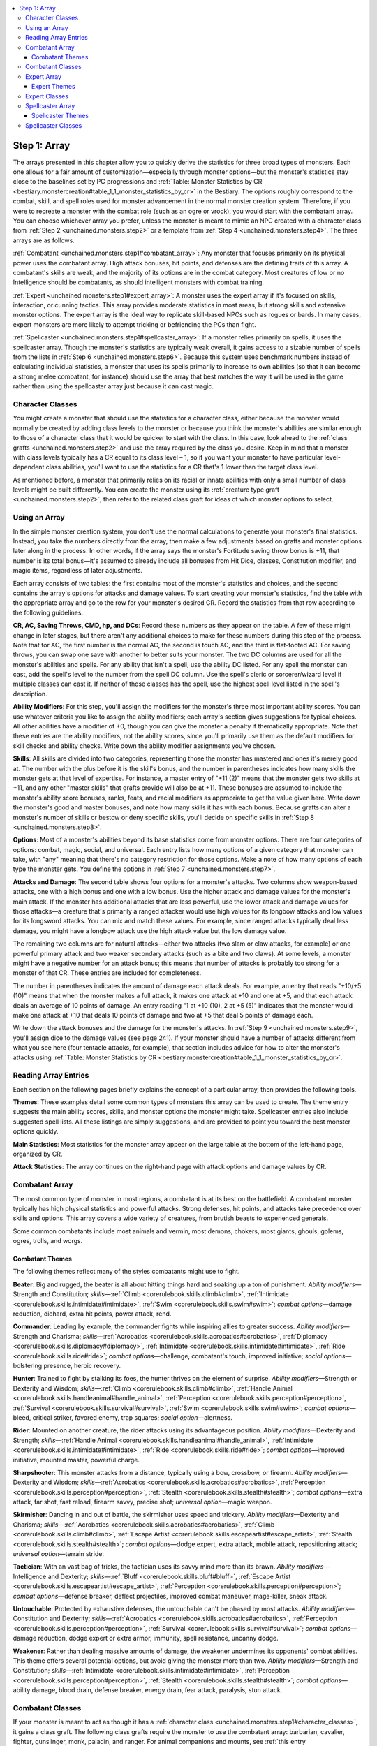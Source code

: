 
.. _`unchained.monsters.step1`:

.. contents:: \ 

.. _`unchained.monsters.step1#step_1:_array`:

Step 1: Array
##############

The arrays presented in this chapter allow you to quickly derive the statistics for three broad types of monsters. Each one allows for a fair amount of customization—especially through monster options—but the monster's statistics stay close to the baselines set by PC progressions and :ref:`Table: Monster Statistics by CR <bestiary.monstercreation#table_1_1_monster_statistics_by_cr>`\  in the Bestiary. The options roughly correspond to the combat, skill, and spell roles used for monster advancement in the normal monster creation system. Therefore, if you were to recreate a monster with the combat role (such as an ogre or vrock), you would start with the combatant array. You can choose whichever array you prefer, unless the monster is meant to mimic an NPC created with a character class from :ref:`Step 2 <unchained.monsters.step2>`\  or a template from :ref:`Step 4 <unchained.monsters.step4>`\ . The three arrays are as follows.

:ref:`Combatant <unchained.monsters.step1#combatant_array>`\ : Any monster that focuses primarily on its physical power uses the combatant array. High attack bonuses, hit points, and defenses are the defining traits of this array. A combatant's skills are weak, and the majority of its options are in the combat category. Most creatures of low or no Intelligence should be combatants, as should intelligent monsters with combat training.

:ref:`Expert <unchained.monsters.step1#expert_array>`\ : A monster uses the expert array if it's focused on skills, interaction, or cunning tactics. This array provides moderate statistics in most areas, but strong skills and extensive monster options. The expert array is the ideal way to replicate skill-based NPCs such as rogues or bards. In many cases, expert monsters are more likely to attempt tricking or befriending the PCs than fight.

:ref:`Spellcaster <unchained.monsters.step1#spellcaster_array>`\ : If a monster relies primarily on spells, it uses the spellcaster array. Though the monster's statistics are typically weak overall, it gains access to a sizable number of spells from the lists in :ref:`Step 6 <unchained.monsters.step6>`\ . Because this system uses benchmark numbers instead of calculating individual statistics, a monster that uses its spells primarily to increase its own abilities (so that it can become a strong melee combatant, for instance) should use the array that best matches the way it will be used in the game rather than using the spellcaster array just because it can cast magic.

.. _`unchained.monsters.step1#character_classes`:

Character Classes
******************

You might create a monster that should use the statistics for a character class, either because the monster would normally be created by adding class levels to the monster or because you think the monster's abilities are similar enough to those of a character class that it would be quicker to start with the class. In this case, look ahead to the :ref:`class grafts <unchained.monsters.step2>`\  and use the array required by the class you desire. Keep in mind that a monster with class levels typically has a CR equal to its class level – 1, so if you want your monster to have particular level-dependent class abilities, you'll want to use the statistics for a CR that's 1 lower than the target class level.

As mentioned before, a monster that primarily relies on its racial or innate abilities with only a small number of class levels might be built differently. You can create the monster using its :ref:`creature type graft <unchained.monsters.step2>`\ , then refer to the related class graft for ideas of which monster options to select.

.. _`unchained.monsters.step1#using_an_array`:

Using an Array
***************

In the simple monster creation system, you don't use the normal calculations to generate your monster's final statistics. Instead, you take the numbers directly from the array, then make a few adjustments based on grafts and monster options later along in the process. In other words, if the array says the monster's Fortitude saving throw bonus is +11, that number is its total bonus—it's assumed to already include all bonuses from Hit Dice, classes, Constitution modifier, and magic items, regardless of later adjustments.

Each array consists of two tables: the first contains most of the monster's statistics and choices, and the second contains the array's options for attacks and damage values. To start creating your monster's statistics, find the table with the appropriate array and go to the row for your monster's desired CR. Record the statistics from that row according to the following guidelines.

\ **CR, AC, Saving Throws, CMD, hp, and DCs**\ :  Record these numbers as they appear on the table. A few of these might change in later stages, but there aren't any additional choices to make for these numbers during this step of the process. Note that for AC, the first number is the normal AC, the second is touch AC, and the third is flat-footed AC. For saving throws, you can swap one save with another to better suits your monster. The two DC columns are used for all the monster's abilities and spells. For any ability that isn't a spell, use the ability DC listed. For any spell the monster can cast, add the spell's level to the number from the spell DC column. Use the spell's cleric or sorcerer/wizard level if multiple classes can cast it. If neither of those classes has the spell, use the highest spell level listed in the spell's description.

\ **Ability Modifiers**\ :  For this step, you'll assign the modifiers for the monster's three most important ability scores. You can use whatever criteria you like to assign the ability modifiers; each array's section gives suggestions for typical choices. All other abilities have a modifier of +0, though you can give the monster a penalty if thematically appropriate. Note that these entries are the ability modifiers, not the ability scores, since you'll primarily use them as the default modifiers for skill checks and ability checks. Write down the ability modifier assignments you've chosen.

\ **Skills**\ :  All skills are divided into two categories, representing those the monster has mastered and ones it's merely good at. The number with the plus before it is the skill's bonus, and the number in parentheses indicates how many skills the monster gets at that level of expertise. For instance, a master entry of "+11 (2)" means that the monster gets two skills at +11, and any other "master skills" that grafts provide will also be at +11. These bonuses are assumed to include the monster's ability score bonuses, ranks, feats, and racial modifiers as appropriate to get the value given here. Write down the monster's good and master bonuses, and note how many skills it has with each bonus. Because grafts can alter a monster's number of skills or bestow or deny specific skills, you'll decide on specific skills in :ref:`Step 8 <unchained.monsters.step8>`\ .

\ **Options**\ :  Most of a monster's abilities beyond its base statistics come from monster options. There are four categories of options: combat, magic, social, and universal. Each entry lists how many options of a given category that monster can take, with "any" meaning that there's no category restriction for those options. Make a note of how many options of each type the monster gets. You define the options in :ref:`Step 7 <unchained.monsters.step7>`\ .

\ **Attacks and Damage**\ :  The second table shows four options for a monster's attacks. Two columns show weapon-based attacks, one with a high bonus and one with a low bonus. Use the higher attack and damage values for the monster's main attack. If the monster has additional attacks that are less powerful, use the lower attack and damage values for those attacks—a creature that's primarily a ranged attacker would use high values for its longbow attacks and low values for its longsword attacks. You can mix and match these values. For example, since ranged attacks typically deal less damage, you might have a longbow attack use the high attack value but the low damage value.

The remaining two columns are for natural attacks—either two attacks (two slam or claw attacks, for example) or one powerful primary attack and two weaker secondary attacks (such as a bite and two claws). At some levels, a monster might have a negative number for an attack bonus; this means that number of attacks is probably too strong for a monster of that CR. These entries are included for completeness.

The number in parentheses indicates the amount of damage each attack deals. For example, an entry that reads "+10/+5 (10)" means that when the monster makes a full attack, it makes one attack at +10 and one at +5, and that each attack deals an average of 10 points of damage. An entry reading "1 at +10 (10), 2 at +5 (5)" indicates that the monster would make one attack at +10 that deals 10 points of damage and two at +5 that deal 5 points of damage each.

Write down the attack bonuses and the damage for the monster's attacks. In :ref:`Step 9 <unchained.monsters.step9>`\ , you'll assign dice to the damage values (see page 241). If your monster should have a number of attacks different from what you see here (four tentacle attacks, for example), that section includes advice for how to alter the monster's attacks using :ref:`Table: Monster Statistics by CR <bestiary.monstercreation#table_1_1_monster_statistics_by_cr>`\ .

.. _`unchained.monsters.step1#reading_array_entries`:

Reading Array Entries
**********************

Each section on the following pages briefly explains the concept of a particular array, then provides the following tools.

\ **Themes**\ : These examples detail some common types of monsters this array can be used to create. The theme entry suggests the main ability scores, skills, and monster options the monster might take. Spellcaster entries also include suggested spell lists. All these listings are simply suggestions, and are provided to point you toward the best monster options quickly.

\ **Main Statistics**\ : Most statistics for the monster array appear on the large table at the bottom of the left-hand page, organized by CR.

\ **Attack Statistics**\ : The array continues on the right-hand page with attack options and damage values by CR.

.. _`unchained.monsters.step1#combatant_array`:

Combatant Array
****************

The most common type of monster in most regions, a combatant is at its best on the battlefield. A combatant monster typically has high physical statistics and powerful attacks. Strong defenses, hit points, and attacks take precedence over skills and options. This array covers a wide variety of creatures, from brutish beasts to experienced generals.

Some common combatants include most animals and vermin, most demons, chokers, most giants, ghouls, golems, ogres, trolls, and worgs.

.. _`unchained.monsters.step1#combatant_themes`:

Combatant Themes
=================

The following themes reflect many of the styles combatants might use to fight.

\ **Beater**\ :  Big and rugged, the beater is all about hitting things hard and soaking up a ton of punishment. \ *Ability modifiers*\ —Strength and Constitution; \ *skills*\ —:ref:`Climb <corerulebook.skills.climb#climb>`\ , :ref:`Intimidate <corerulebook.skills.intimidate#intimidate>`\ , :ref:`Swim <corerulebook.skills.swim#swim>`\ ; \ *combat options*\ —damage reduction, diehard, extra hit points, power attack, rend.

\ **Commander**\ :  Leading by example, the commander fights while inspiring allies to greater success. \ *Ability modifiers*\ —Strength and Charisma; \ *skills*\ —:ref:`Acrobatics <corerulebook.skills.acrobatics#acrobatics>`\ , :ref:`Diplomacy <corerulebook.skills.diplomacy#diplomacy>`\ , :ref:`Intimidate <corerulebook.skills.intimidate#intimidate>`\ , :ref:`Ride <corerulebook.skills.ride#ride>`\ ; \ *combat options*\ —challenge, combatant's touch, improved initiative; \ *social options*\ —bolstering presence, heroic recovery.

\ **Hunter**\ :  Trained to fight by stalking its foes, the hunter thrives on the element of surprise. \ *Ability modifiers*\ —Strength or Dexterity and Wisdom; \ *skills*\ —:ref:`Climb <corerulebook.skills.climb#climb>`\ , :ref:`Handle Animal <corerulebook.skills.handleanimal#handle_animal>`\ , :ref:`Perception <corerulebook.skills.perception#perception>`\ , :ref:`Survival <corerulebook.skills.survival#survival>`\ , :ref:`Swim <corerulebook.skills.swim#swim>`\ ; \ *combat options*\ —bleed, critical striker, favored enemy, trap squares; \ *social option*\ —alertness.

\ **Rider**\ :  Mounted on another creature, the rider attacks using its advantageous position. \ *Ability modifiers*\ —Dexterity and Strength; \ *skills*\ —:ref:`Handle Animal <corerulebook.skills.handleanimal#handle_animal>`\ , :ref:`Intimidate <corerulebook.skills.intimidate#intimidate>`\ , :ref:`Ride <corerulebook.skills.ride#ride>`\ ; \ *combat options*\ —improved initiative, mounted master, powerful charge.

\ **Sharpshooter**\ :  This monster attacks from a distance, typically using a bow, crossbow, or firearm. \ *Ability modifiers*\ —Dexterity and Wisdom; \ *skills*\ —:ref:`Acrobatics <corerulebook.skills.acrobatics#acrobatics>`\ , :ref:`Perception <corerulebook.skills.perception#perception>`\ , :ref:`Stealth <corerulebook.skills.stealth#stealth>`\ ; \ *combat options*\ —extra attack, far shot, fast reload, firearm savvy, precise shot; \ *universal option*\ —magic weapon.

\ **Skirmisher**\ :  Dancing in and out of battle, the skirmisher uses speed and trickery. \ *Ability modifiers*\ —Dexterity and Charisma; \ *skills*\ —:ref:`Acrobatics <corerulebook.skills.acrobatics#acrobatics>`\ , :ref:`Climb <corerulebook.skills.climb#climb>`\ , :ref:`Escape Artist <corerulebook.skills.escapeartist#escape_artist>`\ , :ref:`Stealth <corerulebook.skills.stealth#stealth>`\ ; \ *combat options*\ —dodge expert, extra attack, mobile attack, repositioning attack; \ *universal option*\ —terrain stride.

\ **Tactician**\ :  With an vast bag of tricks, the tactician uses its savvy mind more than its brawn. \ *Ability modifiers*\ —Intelligence and Dexterity; \ *skills*\ —:ref:`Bluff <corerulebook.skills.bluff#bluff>`\ , :ref:`Escape Artist <corerulebook.skills.escapeartist#escape_artist>`\ , :ref:`Perception <corerulebook.skills.perception#perception>`\ ; \ *combat options*\ —defense breaker, deflect projectiles, improved combat maneuver, mage-killer, sneak attack.

\ **Untouchable**\ :  Protected by exhaustive defenses, the untouchable can't be phased by most attacks. \ *Ability modifiers*\ —Constitution and Dexterity; \ *skills*\ —:ref:`Acrobatics <corerulebook.skills.acrobatics#acrobatics>`\ , :ref:`Perception <corerulebook.skills.perception#perception>`\ , :ref:`Survival <corerulebook.skills.survival#survival>`\ ; \ *combat options*\ —damage reduction, dodge expert or extra armor, immunity, spell resistance, uncanny dodge.

\ **Weakener**\ :  Rather than dealing massive amounts of damage, the weakener undermines its opponents' combat abilities. This theme offers several potential options, but avoid giving the monster more than two. \ *Ability modifiers*\ —Strength and Constitution; \ *skills*\ —:ref:`Intimidate <corerulebook.skills.intimidate#intimidate>`\ , :ref:`Perception <corerulebook.skills.perception#perception>`\ , :ref:`Stealth <corerulebook.skills.stealth#stealth>`\ ; \ *combat options*\ —ability damage, blood drain, defense breaker, energy drain, fear attack, paralysis, stun attack.

.. _`unchained.monsters.step1#combatant_classes`:

Combatant Classes
******************

If your monster is meant to act as though it has a :ref:`character class <unchained.monsters.step1#character_classes>`\ , it gains a class graft. The following class grafts require the monster to use the combatant array: barbarian, cavalier, fighter, gunslinger, monk, paladin, and ranger. For animal companions and mounts, see :ref:`this entry <unchained.monsters.step2#animal_companions_and_mounts>`\ .

.. _`unchained.monsters.step1#combatant_main_statistics`:

.. list-table:: Combatant Main Statistics
   :header-rows: 1
   :class: contrast-reading-table
   :widths: auto

   * - CR
     - AC
     - Save Fort.
     - Save .Ref
     - Save Will
     - CMD
     - hp
     - Ability DC
     - Spell DC
     - Ability Modifiers
     - Skills Master
     - Skills Good
     - Options
   * - 1/2
     - 13, t 12, f 12
     - +1
     - +1
     - +0
     - 13
     - 11
     - 9
     - 9
     - +3, +2, +1
     - +8 (1)
     - +5 (2)
     - 1 combat
   * - 1
     - 14, t 12, f 12
     - +2
     - +2
     - +1
     - 14
     - 16
     - 10
     - 10
     - +3, +2, +1
     - +9 (1)
     - +6 (2)
     - 1 combat
   * - 2
     - 16, t 12, f 12
     - +3
     - +3
     - +1
     - 16
     - 22
     - 11
     - 11
     - +3, +2, +1
     - +10 (1)
     - +7 (2)
     - 1 combat
   * - 3
     - 17, t 12, f 12
     - +4
     - +4
     - +2
     - 18
     - 33
     - 12
     - 11
     - +4, +2, +1
     - +11 (1)
     - +8 (2)
     - 1 combat, 1 any
   * - 4
     - 19, t 12, f 14
     - +5
     - +5
     - +3
     - 20
     - 44
     - 13
     - 12
     - +4, +3, +1
     - +12 (1)
     - +9 (2)
     - 1 combat, 1 any
   * - 5
     - 20, t 12, f 15
     - +6
     - +6
     - +4
     - 21
     - 60
     - 13
     - 12
     - +5, +3, +2
     - +13 (1)
     - +10 (2)
     - 1 combat, 1 any
   * - 6
     - 21, t 12, f 15
     - +7
     - +7
     - +5
     - 23
     - 77
     - 14
     - 12
     - +5, +3, +2
     - +14 (1)
     - +11 (2)
     - 1 combat, 1 any
   * - 7
     - 22, t 13, f 16
     - +8
     - +8
     - +6
     - 24
     - 93
     - 15
     - 12
     - +6, +4, +2
     - +15 (1)
     - +12 (2)
     - 1 combat, 1 any
   * - 8
     - 23, t 13, f 17
     - +9
     - +9
     - +7
     - 26
     - 110
     - 16
     - 13
     - +6, +4, +2
     - +16 (1)
     - +13 (2)
     - 1 combat, 1 any
   * - 9
     - 25, t 15, f 18
     - +10
     - +10
     - +8
     - 28
     - 126
     - 16
     - 13
     - +7, +4, +3
     - +17 (1)
     - +14 (2)
     - 1 combat, 1 any
   * - 10
     - 26, t 15, f 19
     - +11
     - +11
     - +9
     - 29
     - 143
     - 17
     - 13
     - +7, +5, +3
     - +18 (1)
     - +14 (2)
     - 1 combat, 1 any
   * - 11
     - 27, t 16, f 20
     - +12
     - +12
     - +10
     - 30
     - 159
     - 18
     - 13
     - +8, +5, +3
     - +19 (1)
     - +15 (2)
     - 1 combat, 1 any
   * - 12
     - 29, t 17, f 21
     - +13
     - +13
     - +11
     - 32
     - 176
     - 19
     - 14
     - +8, +5, +4
     - +20 (1)
     - +16 (2)
     - 2 combat, 1 any
   * - 13
     - 30, t 18, f 22
     - +14
     - +14
     - +12
     - 33
     - 198
     - 19
     - 14
     - +9, +6, +4
     - +21 (1)
     - +17 (2)
     - 2 combat, 1 any
   * - 14
     - 31, t 18, f 23
     - +15
     - +15
     - +12
     - 34
     - 220
     - 20
     - 14
     - +9, +6, +4
     - +23 (1)
     - +18 (2)
     - 2 combat, 1 any
   * - 15
     - 32, t 19, f 24
     - +16
     - +16
     - +13
     - 36
     - 242
     - 21
     - 14
     - +10, +7, +5
     - +25 (1)
     - +20 (2)
     - 2 combat, 1 any
   * - 16
     - 33, t 19, f 24
     - +17
     - +17
     - +14
     - 37
     - 264
     - 22
     - 15
     - +11, +7, +5
     - +27 (1)
     - +22 (2)
     - 2 combat, 1 any
   * - 17
     - 34, t 20, f 25
     - +18
     - +18
     - +15
     - 38
     - 297
     - 22
     - 15
     - +11, +8, +5
     - +29 (1)
     - +23 (2)
     - 2 combat, 1 any
   * - 18
     - 35, t 21, f 26
     - +18
     - +18
     - +16
     - 39
     - 330
     - 23
     - 15
     - +12, +8, +6
     - +31 (1)
     - +25 (2)
     - 3 combat, 1 any
   * - 19
     - 36, t 21, f 27
     - +19
     - +19
     - +16
     - 40
     - 363
     - 24
     - 16
     - +13, +9, +6
     - +33 (1)
     - +27 (2)
     - 3 combat, 1 any
   * - 20
     - 38, t 22, f 28
     - +20
     - +20
     - +17
     - 42
     - 407
     - 25
     - 17
     - +13, +9, +6
     - +35 (1)
     - +28 (2)
     - 3 combat, 1 any
   * - 21
     - 39, t 23, f 29
     - +21
     - +21
     - +18
     - 43
     - 440
     - 25
     - 17
     - +14, +10, +7
     - +37 (1)
     - +30 (2)
     - 3 combat, 1 any
   * - 22
     - 41, t 24, f 30
     - +21
     - +21
     - +18
     - 45
     - 484
     - 26
     - 18
     - +14, +10, +7
     - +39 (1)
     - +32 (2)
     - 3 combat, 1 any
   * - 23
     - 42, t 25, f 31
     - +22
     - +22
     - +19
     - 46
     - 528
     - 27
     - 19
     - +15, +11, +7
     - +41 (1)
     - +33 (2)
     - 3 combat, 1 any
   * - 24
     - 44, t 26, f 33
     - +23
     - +23
     - +20
     - 48
     - 572
     - 28
     - 20
     - +15, +11, +8
     - +43 (1)
     - +35 (2)
     - 3 combat, 1 any
   * - 25
     - 45, t 27, f 33
     - +24
     - +24
     - +21
     - 50
     - 616
     - 28
     - 20
     - +16, +12, +8
     - +45 (1)
     - +37 (2)
     - 3 combat, 1 any
   * - 26
     - 46, t 27, f 34
     - +25
     - +25
     - +22
     - 51
     - 660
     - 29
     - 21
     - +16, +12, +8
     - +47 (1)
     - +38 (2)
     - 3 combat, 1 any
   * - 27
     - 47, t 28, f 35
     - +26
     - +26
     - +23
     - 52
     - 704
     - 30
     - 22
     - +17, +13, +9
     - +49 (1)
     - +40 (2)
     - 3 combat, 1 any
   * - 28
     - 48, t 28, f 36
     - +27
     - +27
     - +24
     - 53
     - 748
     - 31
     - 23
     - +17, +13, +9
     - +51 (1)
     - +42 (2)
     - 3 combat, 1 any
   * - 29
     - 49, t 29, f 36
     - +28
     - +28
     - +25
     - 54
     - 792
     - 32
     - 24
     - +18, +14, +10
     - +53 (1)
     - +43 (2)
     - 3 combat, 1 any
   * - 30
     - 50, t 30, f 37
     - +29
     - +29
     - +26
     - 55
     - 836
     - 33
     - 25
     - +18, +15, +10
     - +55 (1)
     - +45 (2)
     - 3 combat, 1 any

.. _`unchained.monsters.step1#combatant_attack_statistics`:

.. list-table:: Combatant Attack Statistics
   :header-rows: 1
   :class: contrast-reading-table
   :widths: auto

   * - CR
     - Weapon Attacks High (Damage)
     - Weapon Attacks Low (Damage)
     - Natural Attacks Two (Damage)
     - Natural AttacksThree (Damage)
   * - 1/2
     - +1 (5)
     - +0 (4)
     - 2 at –1 (4)
     - 1 at –1 (6), 2 at –6 (4)
   * - 1
     - +2 (8)
     - +1 (6)
     - 2 at +0 (4)
     - 1 at +0 (6), 2 at –5 (4)
   * - 2
     - +4 (11)
     - +3 (8)
     - 2 at +2 (6)
     - 1 at +2 (6), 2 at –3 (4)
   * - 3
     - +6 (14)
     - +4 (10)
     - 2 at +6 (8)
     - 1 at +6 (10), 2 at +1 (5)
   * - 4
     - +8 (17)
     - +6 (13)
     - 2 at +8 (9)
     - 1 at +8 (12), 2 at +3 (6)
   * - 5
     - +10/+5 (15)
     - +7/+2 (11)
     - 2 at +10 (11)
     - 1 at +10 (15), 2 at +5 (8)
   * - 6
     - +12/+7 (18)
     - +8/+3 (13)
     - 2 at +12 (14)
     - 1 at +12 (19), 2 at +7 (10)
   * - 7
     - +13/+8 (22)
     - +10/+5 (16)
     - 2 at +13 (17)
     - 1 at +13 (22), 2 at +8 (11)
   * - 8
     - +15/+10 (26)
     - +11/+6 (19)
     - 2 at +15 (20)
     - 1 at +15 (26), 2 at +10 (13)
   * - 9
     - +17/+12 (29)
     - +12/+7 (22)
     - 2 at +17 (22)
     - 1 at +17 (30), 2 at +12 (15)
   * - 10
     - +18/+13/+8 (28)
     - +13/+8/+3 (21)
     - 2 at +18 (25)
     - 1 at +18 (33), 2 at +13 (17)
   * - 11
     - +19/+14/+9 (32)
     - +14/+9/+4 (23)
     - 2 at +19 (28)
     - 1 at +19 (37), 2 at +14 (19)
   * - 12
     - +21/+16/+11 (35)
     - +15/+10/+5 (26)
     - 2 at +21 (31)
     - 1 at +21 (41), 2 at +16 (21)
   * - 13
     - +22/+17/+12 (38)
     - +16/+11/+6 (28)
     - 2 at +22 (33)
     - 1 at +22 (44), 2 at +17 (22)
   * - 14
     - +23/+18/+13 (41)
     - +17/+12/+7 (30)
     - 2 at +23 (36)
     - 1 at +23 (48), 2 at +18 (24)
   * - 15
     - +24/+19/+14/+9 (41)
     - +18/+13/+8/+3 (31)
     - 2 at +24 (39)
     - 1 at +24 (52), 2 at +19 (26)
   * - 16
     - +26/+21/+16/+11 (47)
     - +19/+14/+9/+4 (35)
     - 2 at +26 (44)
     - 1 at +26 (59), 2 at +21 (30)
   * - 17
     - +27/+22/+17/+12 (53)
     - +20/+15/+10/+5 (40)
     - 2 at +27 (50)
     - 1 at +27 (66), 2 at +22 (33)
   * - 18
     - +28/+23/+18/+13 (59)
     - +21/+16/+11/+6 (44)
     - 2 at +28 (55)
     - 1 at +28 (74), 2 at +23 (37)
   * - 19
     - +29/+24/+19/+14 (65)
     - +22/+17/+12/+7 (48)
     - 2 at +29 (61)
     - 1 at +29 (81), 2 at +24 (41)
   * - 20
     - +30/+25/+20/+15 (70)
     - +23/+18/+13/+8 (53)
     - 2 at +30 (66)
     - 1 at +30 (88), 2 at +25 (44)
   * - 21
     - +31/+26/+21/+16 (76)
     - +24/+19/+14/+9 (58)
     - 2 at +31 (72)
     - 1 at +31 (96), 2 at +26 (48)
   * - 22
     - +32/+27/+22/+17 (82)
     - +25/+20/+15/+10 (62)
     - 2 at +32 (77)
     - 1 at +32 (103), 2 at +27 (52)
   * - 23
     - +33/+28/+23/+18 (88)
     - +26/+21/+16/+11 (66)
     - 2 at +33 (83)
     - 1 at +33 (110), 2 at +28 (55)
   * - 24
     - +35/+30/+25/+20 (97)
     - +27/+22/+17/+12 (73)
     - 2 at +35 (91)
     - 1 at +35 (121), 2 at +30 (61)
   * - 25
     - +36/+31/+26/+21 (105)
     - +28/+23/+18/+13 (79)
     - 2 at +36 (99)
     - 1 at +36 (132), 2 at +31 (66)
   * - 26
     - +37/+32/+27/+22 (114)
     - +29/+24/+19/+14 (85)
     - 2 at +37 (108)
     - 1 at +37 (143), 2 at +32 (72)
   * - 27
     - +38/+33/+28/+23 (123)
     - +30/+25/+20/+15 (91)
     - 2 at +38 (116)
     - 1 at +38 (154), 2 at +33 (77)
   * - 28
     - +39/+34/+29/+24 (132)
     - +31/+26/+21/+16 (97)
     - 2 at +39 (124)
     - 1 at +39 (165), 2 at +34 (83)
   * - 29
     - +40/+35/+30/+25 (140)
     - +32/+27/+22/+17 (103)
     - 2 at +40 (132)
     - 1 at +40 (176), 2 at +35 (88)
   * - 30
     - +41/+36/+31/+26 (149)
     - +33/+28/+23/+18 (108)
     - 2 at +41 (141)
     - 1 at +41 (187), 2 at +36 (94)

.. _`unchained.monsters.step1#expert_array`:

Expert Array
*************

Possessing in-depth knowledge, experts often appear as leaders, trusted advisors, or elite operatives. An expert monster typically has a high Intelligence modifier, but its other statistics vary depending on its role. Strong skills and interaction options are an expert's most important traits, but as the expert array is more versatile than the other arrays, many experts also pick up the secondary magic option or tactical combat options.

Common expert monsters include doppelgangers, imps, intellect devourers, invisible stalkers, and pixies.

.. _`unchained.monsters.step1#expert_themes`:

Expert Themes
==============

The following themes represent skill sets and areas of knowledge an expert might embrace.

\ **Advisor**\ :  Usually serving as an assistant to a more powerful creature, the advisor fills a support role. \ *Ability modifiers*\ —Charisma and Wisdom; \ *skills*\ —:ref:`Bluff <corerulebook.skills.bluff#bluff>`\ , :ref:`Diplomacy <corerulebook.skills.diplomacy#diplomacy>`\ , :ref:`Intimidate <corerulebook.skills.intimidate#intimidate>`\ , :ref:`Knowledge <corerulebook.skills.knowledge#knowledge>`\  (local), :ref:`Knowledge <corerulebook.skills.knowledge#knowledge>`\  (nobility), :ref:`Sense Motive <corerulebook.skills.sensemotive#sense_motive>`\ ; \ *combat option*\ —improved initiative; \ *social options*\ —alertness, inspire competence, persuasive, slippery mind.

\ **Apothecary**\ :  With extensive practice in creating alchemical concoctions, the apothecary might be an alchemist or a village healer. \ *Ability modifiers*\ —Intelligence and Constitution; \ *skills*\ —:ref:`Appraise <corerulebook.skills.appraise#appraise>`\ , :ref:`Craft <corerulebook.skills.craft#craft>`\  (alchemy), :ref:`Heal <corerulebook.skills.heal#heal>`\ , :ref:`Knowledge <corerulebook.skills.knowledge#knowledge>`\  (arcana), :ref:`Knowledge <corerulebook.skills.knowledge#knowledge>`\  (nature), :ref:`Spellcraft <corerulebook.skills.spellcraft#spellcraft>`\ ; \ *combat option*\ —bombs; \ *magic options*\ ;—mutagen, potent healing, potions, remove minor condition, remove moderate condition, secondary magic (alchemy or healing spell list).

\ **Artificer**\ :  Well acquainted with items and their creation, the artificer could be a crafter, a merchant, or an expert on magical devices. \ *Ability modifiers*\ —Intelligence and Charisma or Strength; \ *skills*\ —:ref:`Appraise <corerulebook.skills.appraise#appraise>`\ , :ref:`Craft <corerulebook.skills.craft#craft>`\  (any), :ref:`Disable Device <corerulebook.skills.disabledevice#disable_device>`\ , :ref:`Knowledge <corerulebook.skills.knowledge#knowledge>`\  (engineering), :ref:`Use Magic Device <corerulebook.skills.usemagicdevice#use_magic_device>`\ ; \ *combat option*\ —firearm savvy; \ *magic options*\ : magical aptitude; \ *social option*\ —mercantile savvy; \ *universal option*\ —magic weapon.

\ **Deceiver**\ :  A master of chicanery blessed with a silver tongue, the deceiver knows how to get its way. \ *Ability modifiers*\ —Charisma and Intelligence; \ *skills*\ —:ref:`Bluff <corerulebook.skills.bluff#bluff>`\ , :ref:`Disguise <corerulebook.skills.disguise#disguise>`\ , :ref:`Knowledge <corerulebook.skills.knowledge#knowledge>`\  (local), :ref:`Perform <corerulebook.skills.perform#perform>`\  (oratory), :ref:`Sense Motive <corerulebook.skills.sensemotive#sense_motive>`\ ; \ *combat option*\ —sneak attack; \ *social options*\ —alertness, inspire fear, persuasive, slippery mind.

\ **Guide**\ :  Familiar with a particular area or skilled at getting along in the wild, a guide can get people where they need to go. \ *Ability modifiers*\ —Wisdom and Constitution; \ *skills*\ —:ref:`Climb <corerulebook.skills.climb#climb>`\ , :ref:`Handle Animal <corerulebook.skills.handleanimal#handle_animal>`\ , :ref:`Knowledge <corerulebook.skills.knowledge#knowledge>`\  (local), :ref:`Knowledge <corerulebook.skills.knowledge#knowledge>`\  (nature), :ref:`Perception <corerulebook.skills.perception#perception>`\ , :ref:`Survival <corerulebook.skills.survival#survival>`\ , :ref:`Swim <corerulebook.skills.swim#swim>`\ ; \ *combat option*\ —extra hit points; \ *social options*\ —alertness, animal friend, sound mimicry; \ *universal option*\ —terrain stride (undergrowth).

\ **Performer**\ :  Born to the stage, the performer puts on an elaborate show. \ *Ability modifiers*\ —Charisma and Dexterity; \ *skills*\ —:ref:`Acrobatics <corerulebook.skills.acrobatics#acrobatics>`\ , :ref:`Disguise <corerulebook.skills.disguise#disguise>`\ , :ref:`Escape Artist <corerulebook.skills.escapeartist#escape_artist>`\ , :ref:`Perform <corerulebook.skills.perform#perform>`\  (any), :ref:`Sleight of Hand <corerulebook.skills.sleightofhand#sleight_of_hand>`\ ; \ *combat options*\ —dodge expert, mobility; \ *social options*\ —bolstering presence, fascinate, persuasive.

\ **Scholar**\ :  Through extensive study, the scholar picks up detailed information about a variety of subjects, becoming an invaluable resource. Ability modifiers—Intelligence and Wisdom; skills—:ref:`Appraise <corerulebook.skills.appraise#appraise>`\ , :ref:`Knowledge <corerulebook.skills.knowledge#knowledge>`\  (any), :ref:`Spellcraft <corerulebook.skills.spellcraft#spellcraft>`\ , :ref:`Use Magic Device <corerulebook.skills.usemagicdevice#use_magic_device>`\ ; magic options—magical aptitude, protective ward; \ *social option*\ —knowledgeable; \ *universal option*\ —secondary magic (knowledge or magic spell list).

\ **Spy**\ :  A well-rounded expert, the spy needs to be prepared for any situation. \ *Ability modifiers*\ —Charisma and Dexterity; \ *skills*\ —:ref:`Bluff <corerulebook.skills.bluff#bluff>`\ , :ref:`Disable Device <corerulebook.skills.disabledevice#disable_device>`\ , :ref:`Disguise <corerulebook.skills.disguise#disguise>`\ , :ref:`Sleight of Hand <corerulebook.skills.sleightofhand#sleight_of_hand>`\ , :ref:`Stealth <corerulebook.skills.stealth#stealth>`\ ; \ *combat options*\ —constant invisibility, poison, sneak attack; \ *social options*\ —alertness, persuasive, slippery mind.

.. _`unchained.monsters.step1#expert_classes`:

Expert Classes
***************

If your monster is meant to act as though it has a :ref:`character class <unchained.monsters.step1#character_classes>`\ , it gains a class graft. The following class grafts require the monster to use the expert array: alchemist, bard, inquisitor, magus, and rogue.

.. _`unchained.monsters.step1#expert_main_statistics`:

.. list-table:: Expert Main Statistics
   :header-rows: 1
   :class: contrast-reading-table
   :widths: auto

   * - CR
     - AC
     - Save Fort.
     - Save .Ref
     - Save Will
     - CMD
     - hp
     - Ability DC
     - Spell DC
     - Ability Modifiers
     - Skills Master
     - Skills Good
     - Options
   * - 1/2
     - 11, t 10, f 10
     - +0
     - +0
     - +3
     - 11
     - 10
     - 11
     - 11
     - +3, +2, +1
     - +8 (3)
     - +5 (2)
     - 1 any
   * - 1
     - 12, t 10, f 10
     - +1
     - +1
     - +4
     - 12
     - 15
     - 12
     - 12
     - +3, +2, +1
     - +9 (3)
     - +6 (2)
     - 1 any
   * - 2
     - 14, t 10, f 10
     - +1
     - +1
     - +5
     - 14
     - 20
     - 13
     - 13
     - +3, +2, +1
     - +10 (3)
     - +7 (2)
     - 1 any
   * - 3
     - 15, t 10, f 11
     - +2
     - +2
     - +6
     - 16
     - 30
     - 14
     - 13
     - +4, +2, +1
     - +11 (3)
     - +8 (2)
     - 1 any, 1 social
   * - 4
     - 17, t 10, f 12
     - +3
     - +3
     - +7
     - 18
     - 40
     - 15
     - 14
     - +4, +3, +1
     - +12 (3)
     - +9 (2)
     - 1 any, 1 social
   * - 5
     - 18, t 10, f 13
     - +4
     - +4
     - +8
     - 19
     - 55
     - 15
     - 14
     - +5, +3, +2
     - +13 (3)
     - +10 (2)
     - 1 any, 1 social
   * - 6
     - 19, t 11, f 14
     - +5
     - +5
     - +9
     - 21
     - 70
     - 16
     - 14
     - +5, +3, +2
     - +14 (3)
     - +11 (2)
     - 1 any, 1 social
   * - 7
     - 20, t 12, f 15
     - +6
     - +6
     - +10
     - 22
     - 85
     - 17
     - 14
     - +6, +4, +2
     - +15 (3)
     - +12 (2)
     - 1 any, 1 social
   * - 8
     - 21, t 12, f 15
     - +7
     - +7
     - +11
     - 24
     - 100
     - 18
     - 15
     - +6, +4, +2
     - +16 (3)
     - +13 (2)
     - 1 any, 1 social
   * - 9
     - 23, t 13, f 17
     - +8
     - +8
     - +12
     - 26
     - 115
     - 18
     - 15
     - +7, +4, +3
     - +17 (3)
     - +14 (2)
     - 1 any, 1 social
   * - 10
     - 24, t 14, f 18
     - +9
     - +9
     - +13
     - 27
     - 130
     - 19
     - 15
     - +7, +5, +3
     - +18 (3)
     - +14 (2)
     - 1 any, 1 social
   * - 11
     - 25, t 15, f 18
     - +10
     - +10
     - +14
     - 28
     - 145
     - 20
     - 15
     - +8, +5, +3
     - +19 (3)
     - +15 (2)
     - 1 any, 1 social
   * - 12
     - 27, t 16, f 20
     - +11
     - +11
     - +15
     - 30
     - 160
     - 21
     - 16
     - +8, +5, +4
     - +20 (3)
     - +16 (2)
     - 2 any, 1 social
   * - 13
     - 28, t 16, f 21
     - +12
     - +12
     - +16
     - 31
     - 180
     - 21
     - 16
     - +9, +6, +4
     - +21 (3)
     - +17 (2)
     - 2 any, 1 social
   * - 14
     - 29, t 17, f 21
     - +12
     - +12
     - +17
     - 32
     - 200
     - 22
     - 16
     - +9, +6, +4
     - +23 (3)
     - +18 (2)
     - 2 any, 1 social
   * - 15
     - 30, t 18, f 22
     - +13
     - +13
     - +18
     - 34
     - 220
     - 23
     - 16
     - +10, +7, +5
     - +25 (3)
     - +20 (2)
     - 2 any, 1 social
   * - 16
     - 31, t 18, f 23
     - +14
     - +14
     - +19
     - 35
     - 240
     - 24
     - 17
     - +11, +7, +5
     - +27 (3)
     - +22 (2)
     - 2 any, 1 social
   * - 17
     - 32, t 19, f 24
     - +15
     - +15
     - +20
     - 36
     - 270
     - 24
     - 17
     - +11, +8, +5
     - +29 (3)
     - +23 (2)
     - 2 any, 1 social
   * - 18
     - 33, t 19, f 24
     - +16
     - +16
     - +20
     - 37
     - 300
     - 25
     - 17
     - +12, +8, +6
     - +31 (3)
     - +25 (2)
     - 3 any, 1 social
   * - 19
     - 34, t 20, f 25
     - +16
     - +16
     - +21
     - 38
     - 330
     - 26
     - 18
     - +13, +9, +6
     - +33 (3)
     - +27 (2)
     - 3 any, 1 social
   * - 20
     - 36, t 21, f 27
     - +17
     - +17
     - +22
     - 40
     - 370
     - 27
     - 19
     - +13, +9, +6
     - +35 (3)
     - +28 (2)
     - 3 any, 1 social
   * - 21
     - 37, t 22, f 27
     - +18
     - +18
     - +23
     - 41
     - 400
     - 27
     - 19
     - +14, +10, +7
     - +37 (3)
     - +30 (2)
     - 3 any, 1 social
   * - 22
     - 39, t 23, f 29
     - +18
     - +18
     - +23
     - 43
     - 440
     - 28
     - 20
     - +14, +10, +7
     - +39 (3)
     - +32 (2)
     - 3 any, 1 social
   * - 23
     - 40, t 24, f 30
     - +19
     - +19
     - +24
     - 44
     - 480
     - 29
     - 21
     - +15, +11, +7
     - +41 (3)
     - +33 (2)
     - 3 any, 1 social
   * - 24
     - 42, t 25, f 31
     - +20
     - +20
     - +25
     - 46
     - 520
     - 30
     - 22
     - +15, +11, +8
     - +43 (3)
     - +35 (2)
     - 3 any, 1 social
   * - 25
     - 43, t 25, f 32
     - +21
     - +21
     - +26
     - 48
     - 560
     - 30
     - 22
     - +16, +12, +8
     - +45 (3)
     - +37 (2)
     - 3 any, 1 social
   * - 26
     - 44, t 26, f 33
     - +22
     - +22
     - +27
     - 49
     - 600
     - 31
     - 23
     - +16, +12, +8
     - +47 (3)
     - +38 (2)
     - 3 any, 1 social
   * - 27
     - 45, t 27, f 33
     - +23
     - +23
     - +28
     - 50
     - 640
     - 32
     - 24
     - +17, +13, +9
     - +49 (3)
     - +40 (2)
     - 3 any, 1 social
   * - 28
     - 46, t 27, f 34
     - +24
     - +24
     - +29
     - 51
     - 680
     - 33
     - 25
     - +17, +13, +9
     - +51 (3)
     - +42 (2)
     - 3 any, 1 social
   * - 29
     - 47, t 28, f 35
     - +25
     - +25
     - +30
     - 52
     - 720
     - 34
     - 26
     - +18, +14, +10
     - +53 (3)
     - +43 (2)
     - 3 any, 1 social
   * - 30
     - 48, t 28, f 36
     - +26
     - +26
     - +31
     - 53
     - 760
     - 35
     - 27
     - +18, +15, +10
     - +55 (3)
     - +45 (2)
     - 3 any, 1 social

.. _`unchained.monsters.step1#expert_attack_statistics`:

.. list-table:: Expert Attack Statistics
   :header-rows: 1
   :class: contrast-reading-table
   :widths: auto

   * - CR
     - Weapon Attacks High (Damage)
     - Weapon Attacks Low (Damage)
     - Natural Attacks Two (Damage)
     - Natural AttacksThree (Damage)
   * - 1/2
     - +1 (4)
     - +0 (3)
     - 2 at –2 (4)
     - 1 at –2 (6), 2 at –7 (4)
   * - 1
     - +2 (7)
     - +1 (5)
     - 2 at –1 (4)
     - 1 at –1 (6), 2 at –6 (4)
   * - 2
     - +4 (10)
     - +3 (7)
     - 2 at +1 (6)
     - 1 at +1 (6), 2 at –4 (4)
   * - 3
     - +6 (13)
     - +4 (9)
     - 2 at +4 (7)
     - 1 at +4 (9), 2 at –1 (5)
   * - 4
     - +8 (16)
     - +6 (12)
     - 2 at +6 (8)
     - 1 at +6 (11), 2 at +1 (6)
   * - 5
     - +10 (19)
     - +7 (15)
     - 2 at +7 (10)
     - 1 at +7 (14), 2 at +2 (7)
   * - 6
     - +12 (24)
     - +8 (18)
     - 2 at +8 (13)
     - 1 at +8 (17), 2 at +3 (9)
   * - 7
     - +13/+8 (20)
     - +10/+5 (15)
     - 2 at +10 (15)
     - 1 at +10 (20), 2 at +5 (10)
   * - 8
     - +15/+10 (23)
     - +11/+6 (17)
     - 2 at +11 (18)
     - 1 at +11 (24), 2 at +6 (12)
   * - 9
     - +17/+12 (26)
     - +12/+7 (20)
     - 2 at +12 (20)
     - 1 at +12 (27), 2 at +7 (14)
   * - 10
     - +18/+13 (30)
     - +13/+8 (22)
     - 2 at +13 (23)
     - 1 at +13 (30), 2 at +8 (15)
   * - 11
     - +19/+14 (33)
     - +14/+9 (25)
     - 2 at +14 (25)
     - 1 at +14 (34), 2 at +9 (17)
   * - 12
     - +21/+16 (36)
     - +15/+10 (27)
     - 2 at +15 (28)
     - 1 at +15 (37), 2 at +10 (19)
   * - 13
     - +22/+17 (39)
     - +16/+11 (30)
     - 2 at +16 (30)
     - 1 at +16 (40), 2 at +11 (20)
   * - 14
     - +23/+18/+13 (37)
     - +17/+12/+7 (28)
     - 2 at +17 (33)
     - 1 at +17 (44), 2 at +12 (22)
   * - 15
     - +24/+19/+14 (40)
     - +18/+13/+8 (30)
     - 2 at +18 (35)
     - 1 at +18 (47), 2 at +13 (24)
   * - 16
     - +26/+21/+16 (46)
     - +19/+14/+9 (34)
     - 2 at +19 (40)
     - 1 at +19 (54), 2 at +14 (27)
   * - 17
     - +27/+22/+17 (51)
     - +20/+15/+10 (38)
     - 2 at +20 (45)
     - 1 at +20 (60), 2 at +15 (30)
   * - 18
     - +28/+23/+18 (57)
     - +21/+16/+11 (43)
     - 2 at +21 (50)
     - 1 at +21 (67), 2 at +16 (34)
   * - 19
     - +29/+24/+19 (63)
     - +22/+17/+12 (47)
     - 2 at +22 (55)
     - 1 at +22 (74), 2 at +17 (37)
   * - 20
     - +30/+25/+20 (68)
     - +23/+18/+13 (51)
     - 2 at +23 (60)
     - 1 at +23 (80), 2 at +18 (40)
   * - 21
     - +31/+26/+21/+16 (69)
     - +24/+19/+14/+9 (52)
     - 2 at +24 (65)
     - 1 at +24 (87), 2 at +19 (44)
   * - 22
     - +32/+27/+22/+17 (75)
     - +25/+20/+15/+10 (56)
     - 2 at +25 (70)
     - 1 at +25 (94), 2 at +20 (47)
   * - 23
     - +33/+28/+23/+18 (80)
     - +26/+21/+16/+11 (60)
     - 2 at +26 (75)
     - 1 at +26 (100), 2 at +21 (50)
   * - 24
     - +35/+30/+25/+20 (88)
     - +27/+22/+17/+12 (66)
     - 2 at +27 (83)
     - 1 at +27 (110), 2 at +22 (55)
   * - 25
     - +36/+31/+26/+21 (96)
     - +28/+23/+18/+13 (72)
     - 2 at +28 (90)
     - 1 at +28 (120), 2 at +23 (60)
   * - 26
     - +37/+32/+27/+22 (104)
     - +29/+24/+19/+14 (77)
     - 2 at +29 (98)
     - 1 at +29 (130), 2 at +24 (65)
   * - 27
     - +38/+33/+28/+23(112)
     - +30/+25/+20/+15 (83)
     - 2 at +30 (105)
     - 1 at +30 (140), 2 at +25 (70)
   * - 28
     - +39/+34/+29/+24 (120)
     - +31/+26/+21/+16 (88)
     - 2 at +31 (113)
     - 1 at +31 (150), 2 at +26 (75)
   * - 29
     - +40/+35/+30/+25 (128)
     - +32/+27/+22/+17 (93)
     - 2 at +32 (120)
     - 1 at +32 (160), 2 at +27 (80)
   * - 30
     - +41/+36/+31/+26 (136)
     - +33/+28/+23/+18 (99)
     - 2 at +33 (128)
     - 1 at +33 (170), 2 at +28 (85)

.. _`unchained.monsters.step1#spellcaster_array`:

Spellcaster Array
******************

With a large selection of spells, a spellcaster might be weak in combat, or could focus on powerful offensive spells. A spellcaster monster typically has a high spellcasting ability modifier: Intelligence, Wisdom, or (often for monstrous creatures) Charisma. Spells make up for the spellcaster's weak combat abilities, modest skills, and small number of monster options.

Well-known spellcasters include couatls, liches, nymphs, and rakshasas.

\ **Specific Rules**\ : Every monster with the spellcaster array automatically gains spells, as described under :ref:`Step 6: Spells <unchained.monsters.step6>`\ . A spellcaster can treat its spell choices as either spells or spell-like abilities, depending on its theme.

.. _`unchained.monsters.step1#spellcaster_themes`:

Spellcaster Themes
===================

The following themes include recommended spell lists for common spellcaster paths.

\ **Cultist**\ :  A worshiper of dark forces, the cultist is a true fanatic. \ *Ability modifiers*\ —Wisdom and Charisma; \ *skills*\ —:ref:`Knowledge <corerulebook.skills.knowledge#knowledge>`\  (arcana), :ref:`Knowledge <corerulebook.skills.knowledge#knowledge>`\  (planes), :ref:`Knowledge <corerulebook.skills.knowledge#knowledge>`\  (religion), :ref:`Spellcraft <corerulebook.skills.spellcraft#spellcraft>`\ ; \ *combat options*\ —poison, rage; \ *magic options*\ —bestow major condition, bestow minor condition, bestow moderate condition, misfortune; \ *social option*\ —weakening presence; \ *spell lists*\ —aberrant, abyssal, chaos, death, destruction, evil, infernal, madness, necromancy.

\ **Lorekeeper**\ :  Through study of ancient texts, the lorekeeper wields the fundamental principles of magic. Ability modifiers—Intelligence; skills—:ref:`Knowledge <corerulebook.skills.knowledge#knowledge>`\  (arcana), :ref:`Knowledge <corerulebook.skills.knowledge#knowledge>`\  (history), :ref:`Knowledge <corerulebook.skills.knowledge#knowledge>`\  (planes), :ref:`Spellcraft <corerulebook.skills.spellcraft#spellcraft>`\ , :ref:`Use Magic Device <corerulebook.skills.usemagicdevice#use_magic_device>`\ ; \ *magic options*\ —at-will magic, energy explosion, magical aptitude, metamagic spell, spell penetration; \ *social option*\ —knowledgeable; \ *spell lists*\ —abjuration, arcane, divination, knowledge, magic, transmutation.

\ **Naturalist**\ :  In awe of the majesty of the wilderness, the naturalist calls on powers of the plant and animal world. \ *Ability modifiers*\ —Wisdom and Charisma; \ *skills*\ —:ref:`Handle Animal <corerulebook.skills.handleanimal#handle_animal>`\ , :ref:`Knowledge <corerulebook.skills.knowledge#knowledge>`\  (nature), :ref:`Spellcraft <corerulebook.skills.spellcraft#spellcraft>`\ , :ref:`Survival <corerulebook.skills.survival#survival>`\ ; \ *combat options*\ —mounted master, poison; \ *magic options*\ —bestow major condition, bestow minor condition, bestow moderate condition; \ *social option*\ —animal talker; \ *universal option*\ —terrain stride (undergrowth); \ *spell lists*\ —animal, earth, nature, plant, weather.

\ **Righteous One**\ :  Fighting for the cause of good or order, the righteous one can't be swayed from its purpose. \ *Ability modifiers*\ —Wisdom and Charisma; \ *skills*\ —:ref:`Heal <corerulebook.skills.heal#heal>`\ , :ref:`Knowledge <corerulebook.skills.knowledge#knowledge>`\  (arcana), :ref:`Knowledge <corerulebook.skills.knowledge#knowledge>`\  (religion), :ref:`Spellcraft <corerulebook.skills.spellcraft#spellcraft>`\ ; \ *combat option*\ —extra armor; \ *magic options*\ —fortune, protective ward, turn undead; \ *social option*\ —weakening presence; \ *spell lists*\ —celestial, community, glory, healing, law, protection.

\ **Trickster**\ :  Never to be trusted, the trickster casts spells to warp the senses and fool the mind. \ *Ability modifiers*\ —Intelligence and Charisma; \ *skills*\ —:ref:`Bluff <corerulebook.skills.bluff#bluff>`\ , :ref:`Knowledge <corerulebook.skills.knowledge#knowledge>`\  (arcana), :ref:`Sleight of Hand <corerulebook.skills.sleightofhand#sleight_of_hand>`\ , :ref:`Spellcraft <corerulebook.skills.spellcraft#spellcraft>`\ ; \ *combat option*\ —sneak attack; \ *magic options*\ —evil eye, misfortune; \ *social options*\ —persuasive, slippery mind; \ *spell lists*\ —chaos, charm, enchantment, illusion, stealth, trickery.

\ **War Mage**\ :  Armed to the teeth with offensive spells, the war mage never met a problem it couldn't blow up. \ *Ability modifiers*\ —Intelligence and Charisma; \ *skills*\ —:ref:`Knowledge <corerulebook.skills.knowledge#knowledge>`\  (arcana), :ref:`Spellcraft <corerulebook.skills.spellcraft#spellcraft>`\ ; \ *combat options*\ —energy resistance, improved initiative; \ *magic options*\ —combat casting, magic attack, spell penetration; \ *spell lists*\ —battle, evocation, strength, war.

.. _`unchained.monsters.step1#spellcaster_classes`:

Spellcaster Classes
********************

If your monster is meant to act as though it has a :ref:`character class <unchained.monsters.step1#character_classes>`\ , it gains a class graft. The following class grafts require the monster to use the spellcaster array: cleric, druid, oracle, sorcerer, summoner, witch, and wizard. A summoner's eidolon is a separate monster, typically created using the :ref:`combatant array <unchained.monsters.step1#combatant_array>`\ .

.. _`unchained.monsters.step1#spellcaster_main_statistics`:

.. list-table:: Spellcaster Main Statistics
   :header-rows: 1
   :class: contrast-reading-table
   :widths: auto

   * - CR
     - AC
     - Save Fort.
     - Save .Ref
     - Save Will
     - CMD
     - hp
     - Ability DC
     - Spell DC
     - Ability Modifiers
     - Skills Master
     - Skills Good
     - Options
   * - 1/2
     - 9, t 8, f 8
     - +0
     - +0
     - +3
     - 9
     - 9
     - 11
     - 13
     - +3, +2, +1
     - +8 (2)
     - +5 (1)
     - 1 magic
   * - 1
     - 10, t 8, f 8
     - +1
     - +1
     - +4
     - 10
     - 13
     - 12
     - 14
     - +3, +2, +1
     - +9 (2)
     - +6 (1)
     - 1 magic
   * - 2
     - 12, t 8, f 8
     - +1
     - +1
     - +5
     - 12
     - 18
     - 13
     - 15
     - +3, +2, +1
     - +10 (2)
     - +7 (1)
     - 1 magic
   * - 3
     - 13, t 8, f 8
     - +2
     - +2
     - +6
     - 14
     - 27
     - 14
     - 15
     - +4, +2, +1
     - +11 (2)
     - +8 (1)
     - 1 magic, 1 any
   * - 4
     - 15, t 8, f 11
     - +3
     - +3
     - +7
     - 16
     - 36
     - 15
     - 16
     - +4, +3, +1
     - +12 (2)
     - +9 (1)
     - 1 magic, 1 any
   * - 5
     - 16, t 8, f 12
     - +4
     - +4
     - +8
     - 17
     - 49
     - 15
     - 16
     - +5, +3, +2
     - +13 (2)
     - +10 (1)
     - 1 magic, 1 any
   * - 6
     - 17, t 8, f 12
     - +5
     - +5
     - +9
     - 19
     - 63
     - 16
     - 16
     - +5, +3, +2
     - +14 (2)
     - +11 (1)
     - 1 magic, 1 any
   * - 7
     - 18, t 8, f 13
     - +6
     - +6
     - +10
     - 20
     - 76
     - 17
     - 16
     - +6, +4, +2
     - +15 (2)
     - +12 (1)
     - 1 magic, 1 any
   * - 8
     - 19, t 11, f 14
     - +7
     - +7
     - +11
     - 22
     - 90
     - 18
     - 17
     - +6, +4, +2
     - +16 (2)
     - +13 (1)
     - 1 magic, 1 any
   * - 9
     - 21, t 12, f 15
     - +8
     - +8
     - +12
     - 24
     - 103
     - 18
     - 17
     - +7, +4, +3
     - +17 (2)
     - +14 (1)
     - 1 magic, 1 any
   * - 10
     - 22, t 13, f 16
     - +9
     - +9
     - +13
     - 25
     - 117
     - 19
     - 17
     - +7, +5, +3
     - +18 (2)
     - +14 (1)
     - 1 magic, 1 any
   * - 11
     - 23, t 13, f 17
     - +10
     - +10
     - +14
     - 26
     - 130
     - 20
     - 17
     - +8, +5, +3
     - +19 (2)
     - +15 (1)
     - 1 magic, 1 any
   * - 12
     - 25, t 15, f 18
     - +11
     - +11
     - +15
     - 28
     - 144
     - 21
     - 18
     - +8, +5, +4
     - +20 (2)
     - +16 (1)
     - 2 magic, 1 any
   * - 13
     - 26, t 15, f 19
     - +12
     - +12
     - +16
     - 29
     - 162
     - 21
     - 18
     - +9, +6, +4
     - +21 (2)
     - +17 (1)
     - 2 magic, 1 any
   * - 14
     - 27, t 16, f 20
     - +12
     - +12
     - +17
     - 30
     - 180
     - 22
     - 18
     - +9, +6, +4
     - +23 (2)
     - +18 (1)
     - 2 magic, 1 any
   * - 15
     - 28, t 16, f 21
     - +13
     - +13
     - +18
     - 32
     - 198
     - 23
     - 18
     - +10, +7, +5
     - +25 (2)
     - +20 (1)
     - 2 magic, 1 any
   * - 16
     - 29, t 17, f 21
     - +14
     - +14
     - +19
     - 33
     - 216
     - 24
     - 19
     - +11, +7, +5
     - +27 (2)
     - +22 (1)
     - 2 magic, 1 any
   * - 17
     - 30, t 18, f 22
     - +15
     - +15
     - +20
     - 34
     - 243
     - 24
     - 19
     - +11, +8, +5
     - +29 (2)
     - +23 (1)
     - 2 magic, 1 any
   * - 18
     - 31, t 18, f 23
     - +16
     - +16
     - +20
     - 35
     - 270
     - 25
     - 19
     - +12, +8, +6
     - +31 (2)
     - +25 (1)
     - 3 magic, 1 any
   * - 19
     - 32, t 19, f 24
     - +16
     - +16
     - +21
     - 36
     - 297
     - 26
     - 20
     - +13, +9, +6
     - +33 (2)
     - +27 (1)
     - 3 magic, 1 any
   * - 20
     - 34, t 20, f 25
     - +17
     - +17
     - +22
     - 38
     - 333
     - 27
     - 21
     - +13, +9, +6
     - +35 (2)
     - +28 (1)
     - 3 magic, 1 any
   * - 21
     - 35, t 21, f 26
     - +18
     - +18
     - +23
     - 39
     - 360
     - 27
     - 21
     - +14, +10, +7
     - +37 (2)
     - +30 (1)
     - 3 magic, 1 any
   * - 22
     - 37, t 22, f 27
     - +18
     - +18
     - +23
     - 41
     - 396
     - 28
     - 22
     - +14, +10, +7
     - +39 (2)
     - +32 (1)
     - 3 magic, 1 any
   * - 23
     - 38, t 22, f 28
     - +19
     - +19
     - +24
     - 42
     - 432
     - 29
     - 23
     - +15, +11, +7
     - +41 (2)
     - +33 (1)
     - 3 magic, 1 any
   * - 24
     - 40, t 24, f 30
     - +20
     - +20
     - +25
     - 44
     - 468
     - 30
     - 24
     - +15, +11, +8
     - +43 (2)
     - +35 (1)
     - 3 magic, 1 any
   * - 25
     - 41, t 24, f 30
     - +21
     - +21
     - +26
     - 46
     - 504
     - 30
     - 24
     - +16, +12, +8
     - +45 (2)
     - +37 (1)
     - 3 magic, 1 any
   * - 26
     - 42, t 25, f 31
     - +22
     - +22
     - +27
     - 47
     - 540
     - 31
     - 25
     - +16, +12, +8
     - +47 (2)
     - +38 (1)
     - 3 magic, 1 any
   * - 27
     - 43, t 25, f 32
     - +23
     - +23
     - +28
     - 48
     - 576
     - 32
     - 26
     - +17, +13, +9
     - +49 (2)
     - +40 (1)
     - 3 magic, 1 any
   * - 28
     - 44, t 26, f 33
     - +24
     - +24
     - +29
     - 49
     - 612
     - 33
     - 27
     - +17, +13, +9
     - +51 (2)
     - +42 (1)
     - 3 magic, 1 any
   * - 29
     - 45, t 27, f 33
     - +25
     - +25
     - +30
     - 50
     - 648
     - 34
     - 28
     - +18, +14, +10
     - +53 (2)
     - +43 (1)
     - 3 magic, 1 any
   * - 30
     - 46, t 27, f 34
     - +26
     - +26
     - +31
     - 51
     - 684
     - 35
     - 29
     - +18, +15, +10
     - +55 (2)
     - +45 (1)
     - 3 magic, 1 any

.. _`unchained.monsters.step1#spellcaster_attack_statistics`:

.. list-table:: Spellcaster Attack Statistics
   :header-rows: 1
   :class: contrast-reading-table
   :widths: auto

   * - CR
     - Weapon Attacks High (Damage)
     - Weapon Attacks Low (Damage)
     - Natural Attacks Two (Damage)
     - Natural AttacksThree (Damage)
   * - 1/2
     - +1 (4)
     - +0 (3)
     - 2 at –2 (4)
     - 1 at –2 (6), 2 at –7 (4)
   * - 1
     - +2 (6)
     - +1 (5)
     - 2 at –1 (4)
     - 1 at –1 (6), 2 at –6 (4)
   * - 2
     - +4 (9)
     - +3 (6)
     - 2 at +1 (6)
     - 1 at +1 (6), 2 at –4 (4)
   * - 3
     - +6 (12)
     - +4 (8)
     - 2 at +2 (6)
     - 1 at +2 (8), 2 at –3 (4)
   * - 4
     - +8 (14)
     - +6 (11)
     - 2 at +6 (8)
     - 1 at +6 (10), 2 at +1 (5)
   * - 5
     - +10 (18)
     - +7 (13)
     - 2 at +7 (9)
     - 1 at +7 (12), 2 at +2 (6)
   * - 6
     - +12 (22)
     - +8 (16)
     - 2 at +8 (12)
     - 1 at +8 (15), 2 at +3 (8)
   * - 7
     - +13/+8 (18)
     - +10/+5 (13)
     - 2 at +10 (14)
     - 1 at +10 (18), 2 at +5 (9)
   * - 8
     - +15/+10 (21)
     - +11/+6 (16)
     - 2 at +11 (16)
     - 1 at +11 (21), 2 at +6 (11)
   * - 9
     - +17/+12 (24)
     - +12/+7 (18)
     - 2 at +12 (18)
     - 1 at +12 (24), 2 at +7 (12)
   * - 10
     - +18/+13 (27)
     - +13/+8 (20)
     - 2 at +13 (21)
     - 1 at +13 (27), 2 at +8 (14)
   * - 11
     - +19/+14 (30)
     - +14/+9 (22)
     - 2 at +14 (23)
     - 1 at +14 (30), 2 at +9 (15)
   * - 12
     - +21/+16 (33)
     - +15/+10 (24)
     - 2 at +15 (25)
     - 1 at +15 (33), 2 at +10 (17)
   * - 13
     - +22/+17 (36)
     - +16/+11 (27)
     - 2 at +16 (27)
     - 1 at +16 (36), 2 at +11 (18)
   * - 14
     - +23/+18/+13 (34)
     - +17/+12/+7 (25)
     - 2 at +17 (30)
     - 1 at +17 (39), 2 at +12 (20)
   * - 15
     - +24/+19/+14 (36)
     - +18/+13/+8 (27)
     - 2 at +18 (32)
     - 1 at +18 (42), 2 at +13 (21)
   * - 16
     - +26/+21/+16 (41)
     - +19/+14/+9 (31)
     - 2 at +19 (36)
     - 1 at +19 (48), 2 at +14 (24)
   * - 17
     - +27/+22/+17 (46)
     - +20/+15/+10 (35)
     - 2 at +20 (41)
     - 1 at +20 (54), 2 at +15 (27)
   * - 18
     - +28/+23/+18 (51)
     - +21/+16/+11 (39)
     - 2 at +21 (45)
     - 1 at +21 (60), 2 at +16 (30)
   * - 19
     - +29/+24/+19 (56)
     - +22/+17/+12 (42)
     - 2 at +22 (50)
     - 1 at +22 (66), 2 at +17 (33)
   * - 20
     - +30/+25/+20 (61)
     - +23/+18/+13 (46)
     - 2 at +23 (54)
     - 1 at +23 (72), 2 at +18 (36)
   * - 21
     - +31/+26/+21/+16 (63)
     - +24/+19/+14/+9 (47)
     - 2 at +24 (59)
     - 1 at +24 (78), 2 at +19 (39)
   * - 22
     - +32/+27/+22/+17 (67)
     - +25/+20/+15/+10 (51)
     - 2 at +25 (63)
     - 1 at +25 (84), 2 at +20 (42)
   * - 23
     - +33/+28/+23/+18 (72)
     - +26/+21/+16/+11 (54)
     - 2 at +26 (68)
     - 1 at +26 (90), 2 at +21 (45)
   * - 24
     - +35/+30/+25/+20 (79)
     - +27/+22/+17/+12 (60)
     - 2 at +27 (75)
     - 1 at +27 (99), 2 at +22 (50)
   * - 25
     - +36/+31/+26/+21 (86)
     - +28/+23/+18/+13 (65)
     - 2 at +28 (81)
     - 1 at +28 (108), 2 at +23 (54)
   * - 26
     - +37/+32/+27/+22 (94)
     - +29/+24/+19/+14 (70)
     - 2 at +29 (88)
     - 1 at +29 (117), 2 at +24 (59)
   * - 27
     - +38/+33/+28/+23 (101)
     - +30/+25/+20/+15 (74)
     - 2 at +30 (95)
     - 1 at +30 (126), 2 at +25 (63)
   * - 28
     - +39/+34/+29/+24 (108)
     - +31/+26/+21/+16 (79)
     - 2 at +31 (102)
     - 1 at +31 (135), 2 at +26 (68)
   * - 29
     - +40/+35/+30/+25 (115)
     - +32/+27/+22/+17 (84)
     - 2 at +32 (108)
     - 1 at +32 (144), 2 at +27 (72)
   * - 30
     - +41/+36/+31/+26 (122)
     - +33/+28/+23/+18 (89)
     - 2 at +33 (115)
     - 1 at +33 (153), 2 at +28 (77)

